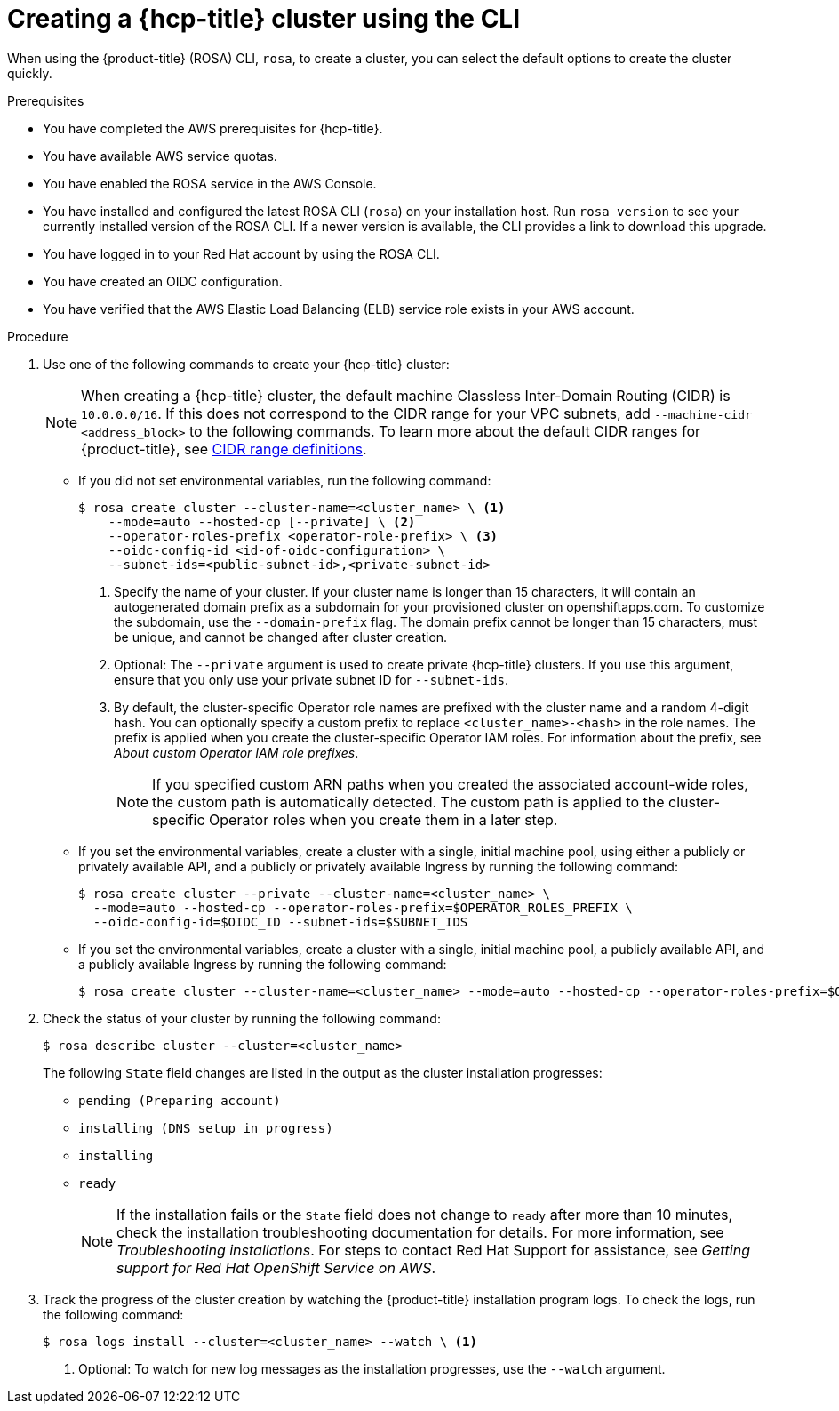 // Module included in the following assemblies:
//
// * rosa_hcp/rosa-hcp-sts-creating-a-cluster-quickly.adoc

:_mod-docs-content-type: PROCEDURE
[id="rosa-hcp-sts-creating-a-cluster-cli_{context}"]
= Creating a {hcp-title} cluster using the CLI

When using the {product-title} (ROSA) CLI, `rosa`, to create a cluster, you can select the default options to create the cluster quickly.

.Prerequisites

* You have completed the AWS prerequisites for {hcp-title}.
* You have available AWS service quotas.
* You have enabled the ROSA service in the AWS Console.
* You have installed and configured the latest ROSA CLI (`rosa`) on your installation host. Run `rosa version` to see your currently installed version of the ROSA CLI. If a newer version is available, the CLI provides a link to download this upgrade.
* You have logged in to your Red Hat account by using the ROSA CLI.
* You have created an OIDC configuration.
* You have verified that the AWS Elastic Load Balancing (ELB) service role exists in your AWS account.

.Procedure

//. Create environmental variables for your region and cluster name.
//+
//[source,terminal]
//----
//CLUSTER_NAME="<cluster-name>"
//REGION="<region>"
//----

. Use one of the following commands to create your {hcp-title} cluster:
+
[NOTE]
====
When creating a {hcp-title} cluster, the default machine Classless Inter-Domain Routing (CIDR) is `10.0.0.0/16`. If this does not correspond to the CIDR range for your VPC subnets, add `--machine-cidr <address_block>` to the following commands. To learn more about the default CIDR ranges for {product-title}, see xref:../networking/cidr-range-definitions.adoc#cidr-range-definitions[CIDR range definitions].
====
+
* If you did not set environmental variables, run the following command:
+
[source,terminal]
----
$ rosa create cluster --cluster-name=<cluster_name> \ <.>
    --mode=auto --hosted-cp [--private] \ <.> 
    --operator-roles-prefix <operator-role-prefix> \ <.>
    --oidc-config-id <id-of-oidc-configuration> \ 
    --subnet-ids=<public-subnet-id>,<private-subnet-id>
----
<.> Specify the name of your cluster. If your cluster name is longer than 15 characters, it will contain an autogenerated domain prefix as a subdomain for your provisioned cluster on openshiftapps.com. To customize the subdomain, use the `--domain-prefix` flag. The domain prefix cannot be longer than 15 characters, must be unique, and cannot be changed after cluster creation.
<.> Optional: The `--private` argument is used to create private {hcp-title} clusters. If you use this argument, ensure that you only use your private subnet ID for `--subnet-ids`.
<.> By default, the cluster-specific Operator role names are prefixed with the cluster name and a random 4-digit hash. You can optionally specify a custom prefix to replace `<cluster_name>-<hash>` in the role names. The prefix is applied when you create the cluster-specific Operator IAM roles. For information about the prefix, see _About custom Operator IAM role prefixes_.
+
[NOTE]
====
If you specified custom ARN paths when you created the associated account-wide roles, the custom path is automatically detected. The custom path is applied to the cluster-specific Operator roles when you create them in a later step.
====
+
* If you set the environmental variables, create a cluster with a single, initial machine pool, using either a publicly or privately available API, and a publicly or privately available Ingress by running the following command:
+
[source,terminal]
----
$ rosa create cluster --private --cluster-name=<cluster_name> \ 
  --mode=auto --hosted-cp --operator-roles-prefix=$OPERATOR_ROLES_PREFIX \ 
  --oidc-config-id=$OIDC_ID --subnet-ids=$SUBNET_IDS
----
+
* If you set the environmental variables, create a cluster with a single, initial machine pool, a publicly available API, and a publicly available Ingress by running the following command:
+
[source,terminal]
----
$ rosa create cluster --cluster-name=<cluster_name> --mode=auto --hosted-cp --operator-roles-prefix=$OPERATOR_ROLES_PREFIX --oidc-config-id=$OIDC_CONFIG --subnet-ids=$SUBNET_IDS
----
+
. Check the status of your cluster by running the following command:
+
[source,terminal]
----
$ rosa describe cluster --cluster=<cluster_name>
----
+
The following `State` field changes are listed in the output as the cluster installation progresses:
+
* `pending (Preparing account)`
* `installing (DNS setup in progress)`
* `installing`
* `ready`
+
[NOTE]
====
If the installation fails or the `State` field does not change to `ready` after more than 10 minutes, check the installation troubleshooting documentation for details. For more information, see _Troubleshooting installations_. For steps to contact Red Hat Support for assistance, see _Getting support for Red Hat OpenShift Service on AWS_.
====
+
. Track the progress of the cluster creation by watching the {product-title} installation program logs. To check the logs, run the following command:
+
[source,terminal]
----
$ rosa logs install --cluster=<cluster_name> --watch \ <.>
----
<.> Optional: To watch for new log messages as the installation progresses, use the `--watch` argument.
